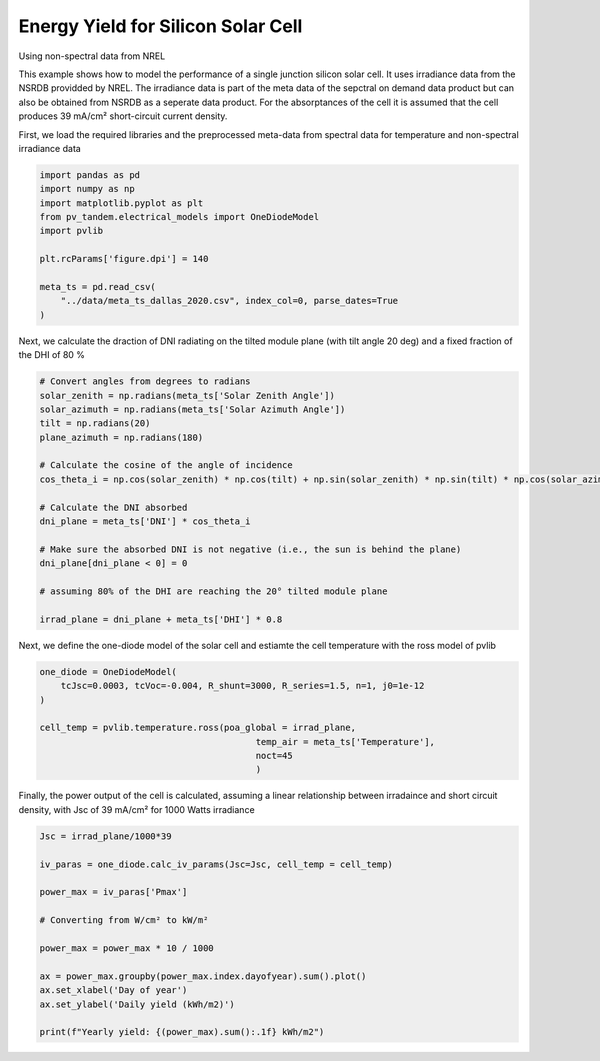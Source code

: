 
.. DO NOT EDIT.
.. THIS FILE WAS AUTOMATICALLY GENERATED BY SPHINX-GALLERY.
.. TO MAKE CHANGES, EDIT THE SOURCE PYTHON FILE:
.. "auto_examples\energy_yield\plot_silicon_ey.py"
.. LINE NUMBERS ARE GIVEN BELOW.

.. only:: html

    .. note::
        :class: sphx-glr-download-link-note

        :ref:`Go to the end <sphx_glr_download_auto_examples_energy_yield_plot_silicon_ey.py>`
        to download the full example code

.. rst-class:: sphx-glr-example-title

.. _sphx_glr_auto_examples_energy_yield_plot_silicon_ey.py:


Energy Yield for Silicon Solar Cell
==================================
Using non-spectral data from NREL

.. GENERATED FROM PYTHON SOURCE LINES 8-14

This example shows how to model the performance of a single junction silicon
solar cell. It uses irradiance data from the NSRDB providded by NREL. The
irradiance data is part of the meta data of the sepctral on demand data product
but can also be obtained from NSRDB as a seperate data product.
For the absorptances of the cell it is assumed that the cell produces 39 mA/cm²
short-circuit current density.

.. GENERATED FROM PYTHON SOURCE LINES 17-19

First, we load the required libraries and the preprocessed meta-data from spectral
data for temperature and non-spectral irradiance data

.. GENERATED FROM PYTHON SOURCE LINES 19-32

.. code-block:: default


    import pandas as pd
    import numpy as np
    import matplotlib.pyplot as plt
    from pv_tandem.electrical_models import OneDiodeModel
    import pvlib

    plt.rcParams['figure.dpi'] = 140

    meta_ts = pd.read_csv(
        "../data/meta_ts_dallas_2020.csv", index_col=0, parse_dates=True
    )








.. GENERATED FROM PYTHON SOURCE LINES 33-35

Next, we calculate the draction of DNI radiating on the tilted module plane 
(with tilt angle 20 deg) and a fixed fraction of the DHI of 80 %

.. GENERATED FROM PYTHON SOURCE LINES 35-55

.. code-block:: default


    # Convert angles from degrees to radians
    solar_zenith = np.radians(meta_ts['Solar Zenith Angle'])
    solar_azimuth = np.radians(meta_ts['Solar Azimuth Angle'])
    tilt = np.radians(20)
    plane_azimuth = np.radians(180)

    # Calculate the cosine of the angle of incidence
    cos_theta_i = np.cos(solar_zenith) * np.cos(tilt) + np.sin(solar_zenith) * np.sin(tilt) * np.cos(solar_azimuth - plane_azimuth)

    # Calculate the DNI absorbed
    dni_plane = meta_ts['DNI'] * cos_theta_i

    # Make sure the absorbed DNI is not negative (i.e., the sun is behind the plane)
    dni_plane[dni_plane < 0] = 0

    # assuming 80% of the DHI are reaching the 20° tilted module plane

    irrad_plane = dni_plane + meta_ts['DHI'] * 0.8








.. GENERATED FROM PYTHON SOURCE LINES 56-58

Next, we define the one-diode model of the solar cell and estiamte the cell
temperature with the ross model of pvlib

.. GENERATED FROM PYTHON SOURCE LINES 58-68

.. code-block:: default


    one_diode = OneDiodeModel(
        tcJsc=0.0003, tcVoc=-0.004, R_shunt=3000, R_series=1.5, n=1, j0=1e-12
    )

    cell_temp = pvlib.temperature.ross(poa_global = irrad_plane,
                                             temp_air = meta_ts['Temperature'],
                                             noct=45
                                             )








.. GENERATED FROM PYTHON SOURCE LINES 69-72

Finally, the power output of the cell is calculated, assuming a linear relationship
between irradaince and short circuit density, with Jsc of 39 mA/cm² for 1000
Watts irradiance

.. GENERATED FROM PYTHON SOURCE LINES 72-87

.. code-block:: default


    Jsc = irrad_plane/1000*39

    iv_paras = one_diode.calc_iv_params(Jsc=Jsc, cell_temp = cell_temp)

    power_max = iv_paras['Pmax']

    # Converting from W/cm² to kW/m²

    power_max = power_max * 10 / 1000

    ax = power_max.groupby(power_max.index.dayofyear).sum().plot()
    ax.set_xlabel('Day of year')
    ax.set_ylabel('Daily yield (kWh/m2)')

    print(f"Yearly yield: {(power_max).sum():.1f} kWh/m2")


.. image-sg:: /auto_examples/energy_yield/images/sphx_glr_plot_silicon_ey_001.png
   :alt: plot silicon ey
   :srcset: /auto_examples/energy_yield/images/sphx_glr_plot_silicon_ey_001.png
   :class: sphx-glr-single-img


.. rst-class:: sphx-glr-script-out

 .. code-block:: none

    Yearly yield: 394.4 kWh/m2





.. rst-class:: sphx-glr-timing

   **Total running time of the script:** ( 0 minutes  0.212 seconds)


.. _sphx_glr_download_auto_examples_energy_yield_plot_silicon_ey.py:

.. only:: html

  .. container:: sphx-glr-footer sphx-glr-footer-example




    .. container:: sphx-glr-download sphx-glr-download-python

      :download:`Download Python source code: plot_silicon_ey.py <plot_silicon_ey.py>`

    .. container:: sphx-glr-download sphx-glr-download-jupyter

      :download:`Download Jupyter notebook: plot_silicon_ey.ipynb <plot_silicon_ey.ipynb>`


.. only:: html

 .. rst-class:: sphx-glr-signature

    `Gallery generated by Sphinx-Gallery <https://sphinx-gallery.github.io>`_
